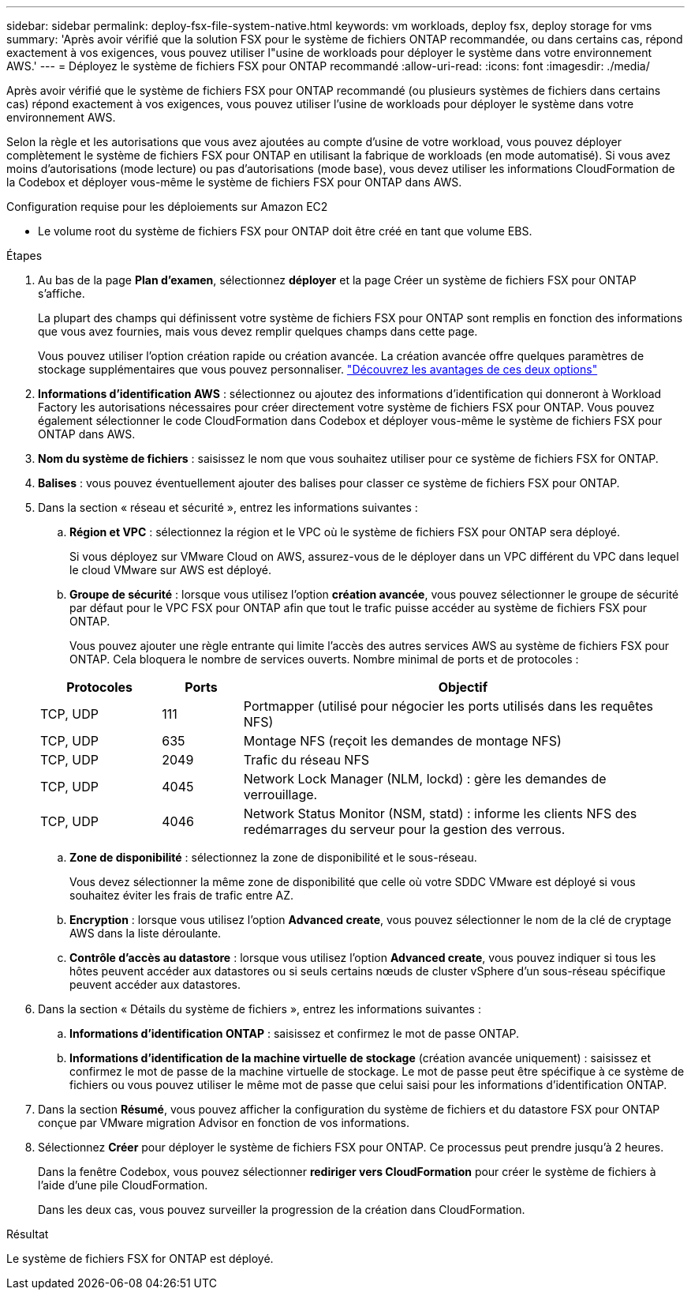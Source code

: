 ---
sidebar: sidebar 
permalink: deploy-fsx-file-system-native.html 
keywords: vm workloads, deploy fsx, deploy storage for vms 
summary: 'Après avoir vérifié que la solution FSX pour le système de fichiers ONTAP recommandée, ou dans certains cas, répond exactement à vos exigences, vous pouvez utiliser l"usine de workloads pour déployer le système dans votre environnement AWS.' 
---
= Déployez le système de fichiers FSX pour ONTAP recommandé
:allow-uri-read: 
:icons: font
:imagesdir: ./media/


[role="lead"]
Après avoir vérifié que le système de fichiers FSX pour ONTAP recommandé (ou plusieurs systèmes de fichiers dans certains cas) répond exactement à vos exigences, vous pouvez utiliser l'usine de workloads pour déployer le système dans votre environnement AWS.

Selon la règle et les autorisations que vous avez ajoutées au compte d'usine de votre workload, vous pouvez déployer complètement le système de fichiers FSX pour ONTAP en utilisant la fabrique de workloads (en mode automatisé). Si vous avez moins d'autorisations (mode lecture) ou pas d'autorisations (mode base), vous devez utiliser les informations CloudFormation de la Codebox et déployer vous-même le système de fichiers FSX pour ONTAP dans AWS.

.Configuration requise pour les déploiements sur Amazon EC2
* Le volume root du système de fichiers FSX pour ONTAP doit être créé en tant que volume EBS.


.Étapes
. Au bas de la page *Plan d'examen*, sélectionnez *déployer* et la page Créer un système de fichiers FSX pour ONTAP s'affiche.
+
La plupart des champs qui définissent votre système de fichiers FSX pour ONTAP sont remplis en fonction des informations que vous avez fournies, mais vous devez remplir quelques champs dans cette page.

+
Vous pouvez utiliser l'option création rapide ou création avancée. La création avancée offre quelques paramètres de stockage supplémentaires que vous pouvez personnaliser. https://docs.netapp.com/us-en/workload-fsx-ontap/create-file-system.html["Découvrez les avantages de ces deux options"]

. *Informations d'identification AWS* : sélectionnez ou ajoutez des informations d'identification qui donneront à Workload Factory les autorisations nécessaires pour créer directement votre système de fichiers FSX pour ONTAP. Vous pouvez également sélectionner le code CloudFormation dans Codebox et déployer vous-même le système de fichiers FSX pour ONTAP dans AWS.
. *Nom du système de fichiers* : saisissez le nom que vous souhaitez utiliser pour ce système de fichiers FSX for ONTAP.
. *Balises* : vous pouvez éventuellement ajouter des balises pour classer ce système de fichiers FSX pour ONTAP.
. Dans la section « réseau et sécurité », entrez les informations suivantes :
+
.. *Région et VPC* : sélectionnez la région et le VPC où le système de fichiers FSX pour ONTAP sera déployé.
+
Si vous déployez sur VMware Cloud on AWS, assurez-vous de le déployer dans un VPC différent du VPC dans lequel le cloud VMware sur AWS est déployé.

.. *Groupe de sécurité* : lorsque vous utilisez l'option *création avancée*, vous pouvez sélectionner le groupe de sécurité par défaut pour le VPC FSX pour ONTAP afin que tout le trafic puisse accéder au système de fichiers FSX pour ONTAP.
+
Vous pouvez ajouter une règle entrante qui limite l'accès des autres services AWS au système de fichiers FSX pour ONTAP. Cela bloquera le nombre de services ouverts. Nombre minimal de ports et de protocoles :

+
[cols="15,10,55"]
|===
| Protocoles | Ports | Objectif 


| TCP, UDP | 111 | Portmapper (utilisé pour négocier les ports utilisés dans les requêtes NFS) 


| TCP, UDP | 635 | Montage NFS (reçoit les demandes de montage NFS) 


| TCP, UDP | 2049 | Trafic du réseau NFS 


| TCP, UDP | 4045 | Network Lock Manager (NLM, lockd) : gère les demandes de verrouillage. 


| TCP, UDP | 4046 | Network Status Monitor (NSM, statd) : informe les clients NFS des redémarrages du serveur pour la gestion des verrous. 
|===
.. *Zone de disponibilité* : sélectionnez la zone de disponibilité et le sous-réseau.
+
Vous devez sélectionner la même zone de disponibilité que celle où votre SDDC VMware est déployé si vous souhaitez éviter les frais de trafic entre AZ.

.. *Encryption* : lorsque vous utilisez l'option *Advanced create*, vous pouvez sélectionner le nom de la clé de cryptage AWS dans la liste déroulante.
.. *Contrôle d'accès au datastore* : lorsque vous utilisez l'option *Advanced create*, vous pouvez indiquer si tous les hôtes peuvent accéder aux datastores ou si seuls certains nœuds de cluster vSphere d'un sous-réseau spécifique peuvent accéder aux datastores.


. Dans la section « Détails du système de fichiers », entrez les informations suivantes :
+
.. *Informations d'identification ONTAP* : saisissez et confirmez le mot de passe ONTAP.
.. *Informations d'identification de la machine virtuelle de stockage* (création avancée uniquement) : saisissez et confirmez le mot de passe de la machine virtuelle de stockage. Le mot de passe peut être spécifique à ce système de fichiers ou vous pouvez utiliser le même mot de passe que celui saisi pour les informations d'identification ONTAP.


. Dans la section *Résumé*, vous pouvez afficher la configuration du système de fichiers et du datastore FSX pour ONTAP conçue par VMware migration Advisor en fonction de vos informations.
. Sélectionnez *Créer* pour déployer le système de fichiers FSX pour ONTAP. Ce processus peut prendre jusqu'à 2 heures.
+
Dans la fenêtre Codebox, vous pouvez sélectionner *rediriger vers CloudFormation* pour créer le système de fichiers à l'aide d'une pile CloudFormation.

+
Dans les deux cas, vous pouvez surveiller la progression de la création dans CloudFormation.



.Résultat
Le système de fichiers FSX for ONTAP est déployé.
